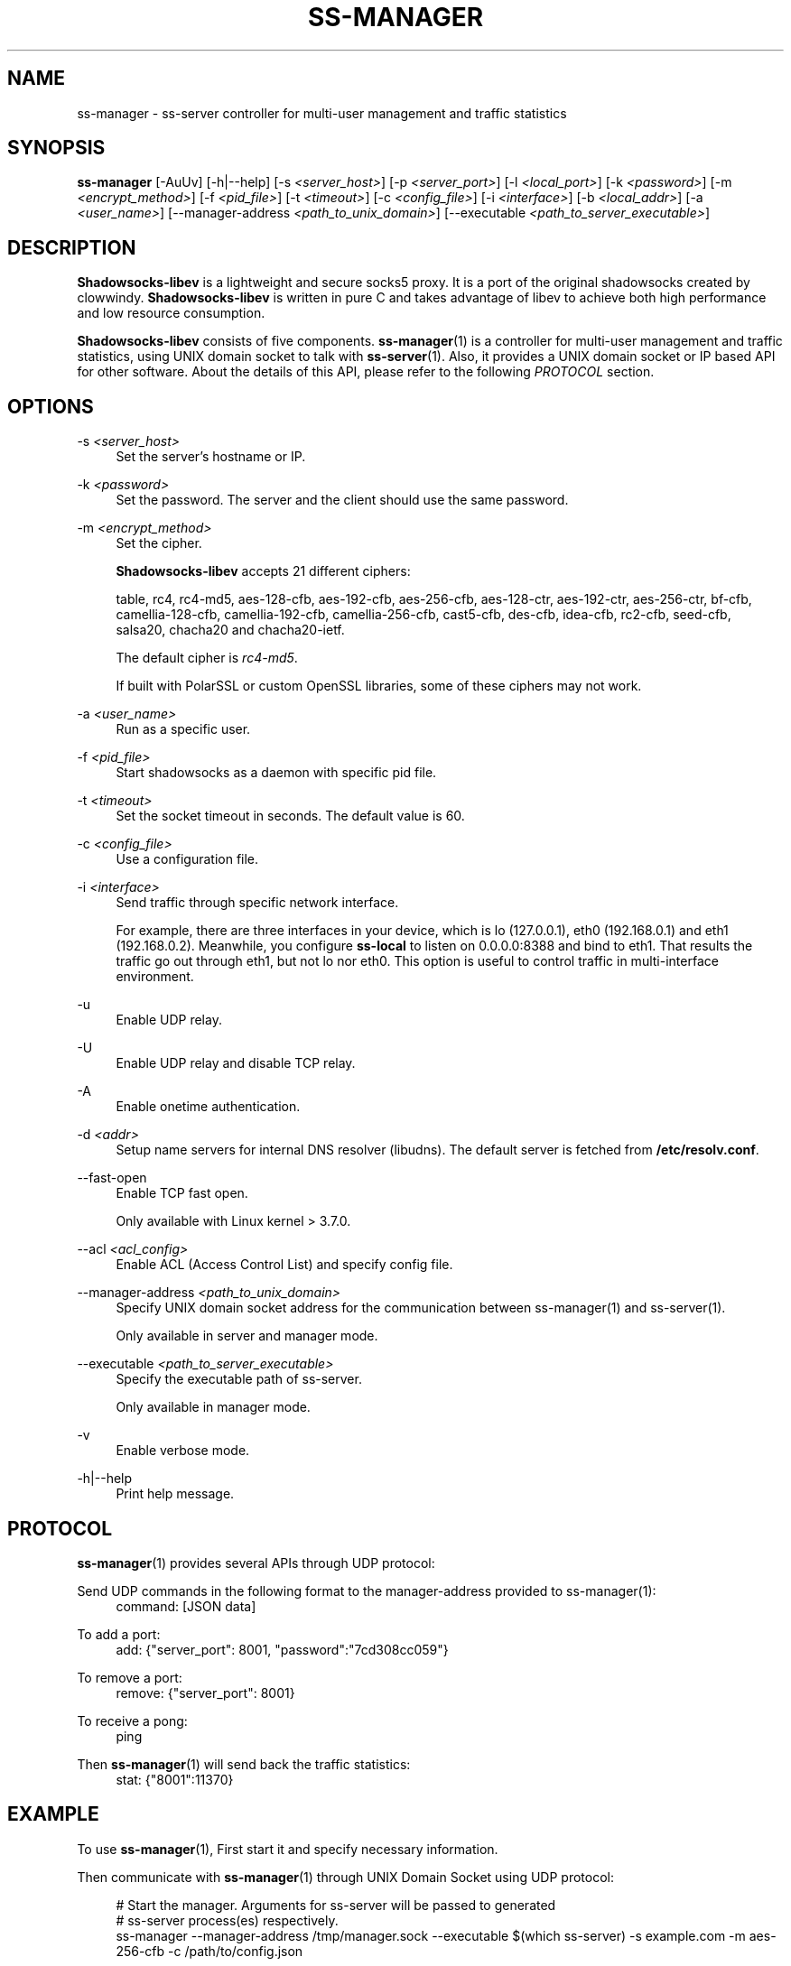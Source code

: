'\" t
.\"     Title: ss-manager
.\"    Author: [FIXME: author] [see http://docbook.sf.net/el/author]
.\" Generator: DocBook XSL Stylesheets v1.79.1 <http://docbook.sf.net/>
.\"      Date: 12/15/2016
.\"    Manual: Shadowsocks-libev Manual
.\"    Source: Shadowsocks-libev 2.5.6
.\"  Language: English
.\"
.TH "SS\-MANAGER" "1" "12/15/2016" "Shadowsocks\-libev 2\&.5\&.6" "Shadowsocks\-libev Manual"
.\" -----------------------------------------------------------------
.\" * Define some portability stuff
.\" -----------------------------------------------------------------
.\" ~~~~~~~~~~~~~~~~~~~~~~~~~~~~~~~~~~~~~~~~~~~~~~~~~~~~~~~~~~~~~~~~~
.\" http://bugs.debian.org/507673
.\" http://lists.gnu.org/archive/html/groff/2009-02/msg00013.html
.\" ~~~~~~~~~~~~~~~~~~~~~~~~~~~~~~~~~~~~~~~~~~~~~~~~~~~~~~~~~~~~~~~~~
.ie \n(.g .ds Aq \(aq
.el       .ds Aq '
.\" -----------------------------------------------------------------
.\" * set default formatting
.\" -----------------------------------------------------------------
.\" disable hyphenation
.nh
.\" disable justification (adjust text to left margin only)
.ad l
.\" -----------------------------------------------------------------
.\" * MAIN CONTENT STARTS HERE *
.\" -----------------------------------------------------------------
.SH "NAME"
ss-manager \- ss\-server controller for multi\-user management and traffic statistics
.SH "SYNOPSIS"
.sp
\fBss\-manager\fR [\-AuUv] [\-h|\-\-help] [\-s \fI<server_host>\fR] [\-p \fI<server_port>\fR] [\-l \fI<local_port>\fR] [\-k \fI<password>\fR] [\-m \fI<encrypt_method>\fR] [\-f \fI<pid_file>\fR] [\-t \fI<timeout>\fR] [\-c \fI<config_file>\fR] [\-i \fI<interface>\fR] [\-b \fI<local_addr>\fR] [\-a \fI<user_name>\fR] [\-\-manager\-address \fI<path_to_unix_domain>\fR] [\-\-executable \fI<path_to_server_executable>\fR]
.SH "DESCRIPTION"
.sp
\fBShadowsocks\-libev\fR is a lightweight and secure socks5 proxy\&. It is a port of the original shadowsocks created by clowwindy\&. \fBShadowsocks\-libev\fR is written in pure C and takes advantage of libev to achieve both high performance and low resource consumption\&.
.sp
\fBShadowsocks\-libev\fR consists of five components\&. \fBss\-manager\fR(1) is a controller for multi\-user management and traffic statistics, using UNIX domain socket to talk with \fBss\-server\fR(1)\&. Also, it provides a UNIX domain socket or IP based API for other software\&. About the details of this API, please refer to the following \fIPROTOCOL\fR section\&.
.SH "OPTIONS"
.PP
\-s \fI<server_host>\fR
.RS 4
Set the server\(cqs hostname or IP\&.
.RE
.PP
\-k \fI<password>\fR
.RS 4
Set the password\&. The server and the client should use the same password\&.
.RE
.PP
\-m \fI<encrypt_method>\fR
.RS 4
Set the cipher\&.
.sp
\fBShadowsocks\-libev\fR
accepts 21 different ciphers:
.sp
table, rc4, rc4\-md5, aes\-128\-cfb, aes\-192\-cfb, aes\-256\-cfb, aes\-128\-ctr, aes\-192\-ctr, aes\-256\-ctr, bf\-cfb, camellia\-128\-cfb, camellia\-192\-cfb, camellia\-256\-cfb, cast5\-cfb, des\-cfb, idea\-cfb, rc2\-cfb, seed\-cfb, salsa20, chacha20 and chacha20\-ietf\&.
.sp
The default cipher is
\fIrc4\-md5\fR\&.
.sp
If built with PolarSSL or custom OpenSSL libraries, some of these ciphers may not work\&.
.RE
.PP
\-a \fI<user_name>\fR
.RS 4
Run as a specific user\&.
.RE
.PP
\-f \fI<pid_file>\fR
.RS 4
Start shadowsocks as a daemon with specific pid file\&.
.RE
.PP
\-t \fI<timeout>\fR
.RS 4
Set the socket timeout in seconds\&. The default value is 60\&.
.RE
.PP
\-c \fI<config_file>\fR
.RS 4
Use a configuration file\&.
.RE
.PP
\-i \fI<interface>\fR
.RS 4
Send traffic through specific network interface\&.
.sp
For example, there are three interfaces in your device, which is lo (127\&.0\&.0\&.1), eth0 (192\&.168\&.0\&.1) and eth1 (192\&.168\&.0\&.2)\&. Meanwhile, you configure
\fBss\-local\fR
to listen on 0\&.0\&.0\&.0:8388 and bind to eth1\&. That results the traffic go out through eth1, but not lo nor eth0\&. This option is useful to control traffic in multi\-interface environment\&.
.RE
.PP
\-u
.RS 4
Enable UDP relay\&.
.RE
.PP
\-U
.RS 4
Enable UDP relay and disable TCP relay\&.
.RE
.PP
\-A
.RS 4
Enable onetime authentication\&.
.RE
.PP
\-d \fI<addr>\fR
.RS 4
Setup name servers for internal DNS resolver (libudns)\&. The default server is fetched from
\fB/etc/resolv\&.conf\fR\&.
.RE
.PP
\-\-fast\-open
.RS 4
Enable TCP fast open\&.
.sp
Only available with Linux kernel > 3\&.7\&.0\&.
.RE
.PP
\-\-acl \fI<acl_config>\fR
.RS 4
Enable ACL (Access Control List) and specify config file\&.
.RE
.PP
\-\-manager\-address \fI<path_to_unix_domain>\fR
.RS 4
Specify UNIX domain socket address for the communication between ss\-manager(1) and ss\-server(1)\&.
.sp
Only available in server and manager mode\&.
.RE
.PP
\-\-executable \fI<path_to_server_executable>\fR
.RS 4
Specify the executable path of ss\-server\&.
.sp
Only available in manager mode\&.
.RE
.PP
\-v
.RS 4
Enable verbose mode\&.
.RE
.PP
\-h|\-\-help
.RS 4
Print help message\&.
.RE
.SH "PROTOCOL"
.sp
\fBss\-manager\fR(1) provides several APIs through UDP protocol:
.PP
Send UDP commands in the following format to the manager\-address provided to ss\-manager(1):
.RS 4
command: [JSON data]
.RE
.PP
To add a port:
.RS 4
add: {"server_port": 8001, "password":"7cd308cc059"}
.RE
.PP
To remove a port:
.RS 4
remove: {"server_port": 8001}
.RE
.PP
To receive a pong:
.RS 4
ping
.RE
.PP
Then \fBss\-manager\fR(1) will send back the traffic statistics:
.RS 4
stat: {"8001":11370}
.RE
.SH "EXAMPLE"
.sp
To use \fBss\-manager\fR(1), First start it and specify necessary information\&.
.sp
Then communicate with \fBss\-manager\fR(1) through UNIX Domain Socket using UDP protocol:
.sp
.if n \{\
.RS 4
.\}
.nf
# Start the manager\&. Arguments for ss\-server will be passed to generated
# ss\-server process(es) respectively\&.
ss\-manager \-\-manager\-address /tmp/manager\&.sock \-\-executable $(which ss\-server) \-s example\&.com \-m aes\-256\-cfb \-c /path/to/config\&.json

# Connect to the socket\&. Using netcat\-openbsd as an example\&.
# You should use scripts or other programs for further management\&.
nc \-Uu /tmp/manager\&.sock
.fi
.if n \{\
.RE
.\}
.sp
After that, you may communicate with \fBss\-manager\fR(1) as described above in the \fIPROTOCOL\fR section\&.
.SH "SEE ALSO"
.sp
\fBss\-local\fR(1), \fBss\-server\fR(1), \fBss\-tunnel\fR(1), \fBss\-redir\fR(1), \fBshadowsocks\-libev\fR(8), \fBiptables\fR(8), /etc/shadowsocks\-libev/config\&.json
